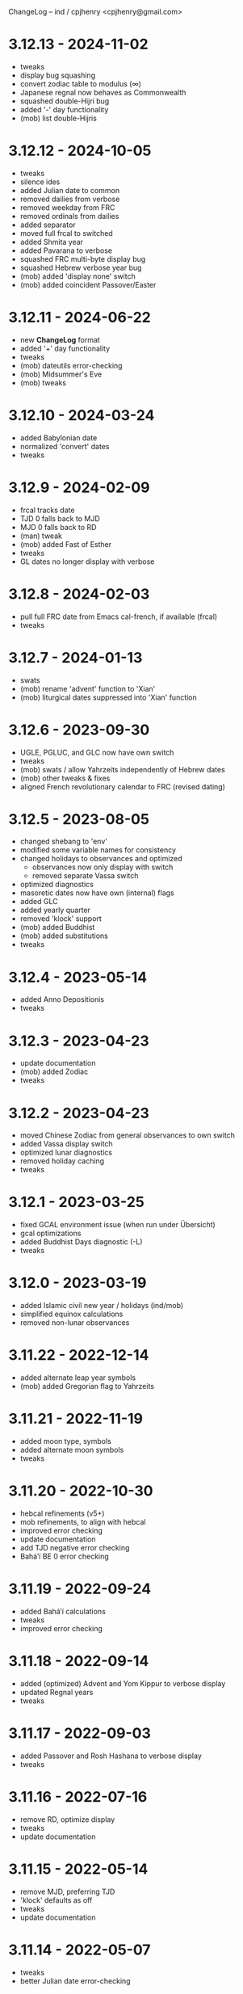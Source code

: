 ChangeLog -- ind / cpjhenry <cpjhenry@gmail.com>

* 3.12.13 - 2024-11-02
- tweaks
- display bug squashing
- convert zodiac table to modulus (∞)
- Japanese regnal now behaves as Commonwealth
- squashed double-Hijri bug
- added '-' day functionality
- (mob) list double-Hijris

* 3.12.12 - 2024-10-05
- tweaks
- silence ides
- added Julian date to common
- removed dailies from verbose
- removed weekday from FRC
- removed ordinals from dailies
- added separator
- moved full frcal to switched
- added Shmita year
- added Pavarana to verbose
- squashed FRC multi-byte display bug
- squashed Hebrew verbose year bug
- (mob) added 'display none' switch
- (mob) added coincident Passover/Easter

* 3.12.11 - 2024-06-22
- new *ChangeLog* format
- added '+' day functionality
- tweaks
- (mob) dateutils error-checking
- (mob) Midsummer's Eve
- (mob) tweaks

* 3.12.10 - 2024-03-24
- added Babylonian date
- normalized 'convert' dates
- tweaks

* 3.12.9 - 2024-02-09
- frcal tracks date
- TJD 0 falls back to MJD
- MJD 0 falls back to RD
- (man) tweak
- (mob) added Fast of Esther
- tweaks
- GL dates no longer display with verbose

* 3.12.8 - 2024-02-03
- pull full FRC date from Emacs cal-french, if available (frcal)
- tweaks

* 3.12.7 - 2024-01-13
- swats
- (mob) rename 'advent' function to 'Xian'
- (mob) liturgical dates suppressed into 'Xian' function

* 3.12.6 - 2023-09-30
- UGLE, PGLUC, and GLC now have own switch
- tweaks
- (mob) swats / allow Yahrzeits independently of Hebrew dates
- (mob) other tweaks & fixes
- aligned French revolutionary calendar to FRC (revised dating)

* 3.12.5 - 2023-08-05
- changed shebang to 'env'
- modified some variable names for consistency
- changed holidays to observances and optimized
	- observances now only display with switch
	- removed separate Vassa switch
- optimized diagnostics
- masoretic dates now have own (internal) flags
- added GLC
- added yearly quarter
- removed 'klock' support
- (mob) added Buddhist
- (mob) added substitutions
- tweaks

* 3.12.4 - 2023-05-14
- added Anno Depositionis
- tweaks

* 3.12.3 - 2023-04-23
- update documentation
- (mob) added Zodiac
- tweaks

* 3.12.2 - 2023-04-23
- moved Chinese Zodiac from general observances to own switch
- added Vassa display switch
- optimized lunar diagnostics
- removed holiday caching
- tweaks

* 3.12.1 - 2023-03-25
- fixed GCAL environment issue (when run under Übersicht)
- gcal optimizations
- added Buddhist Days diagnostic (-L)
- tweaks

* 3.12.0 - 2023-03-19
- added Islamic civil new year / holidays (ind/mob)
- simplified equinox calculations
- removed non-lunar observances

* 3.11.22 - 2022-12-14
- added alternate leap year symbols
- (mob) added Gregorian flag to Yahrzeits

* 3.11.21 - 2022-11-19
- added moon type, symbols
- added alternate moon symbols
- tweaks

* 3.11.20 - 2022-10-30
- hebcal refinements (v5+)
- mob refinements, to align with hebcal
- improved error checking
- update documentation
- add TJD negative error checking
- Baháʼí BE 0 error checking

* 3.11.19 - 2022-09-24
- added Baháʼí calculations
- tweaks
- improved error checking

* 3.11.18 - 2022-09-14
- added (optimized) Advent and Yom Kippur to verbose display
- updated Regnal years
- tweaks

* 3.11.17 - 2022-09-03
- added Passover and Rosh Hashana to verbose display
- tweaks

* 3.11.16 - 2022-07-16
- remove RD, optimize display
- tweaks
- update documentation

* 3.11.15 - 2022-05-14
- remove MJD, preferring TJD
- 'klock' defaults as off
- tweaks
- update documentation

* 3.11.14 - 2022-05-07
- tweaks
- better Julian date error-checking

* 3.11.13 - 2022-04-23
- tweaks
- diagnostic display of Lent
- verbose mode turns off display of other modes
- optimization of lunar diagnostics
- aligned 'phases' modes to ind's moon phases
- added mode 4 (display all) to 'phases'
- additional date error-checking

* 3.11.12 - 2022-04-16
- flag dates which shift mid-year as new
- diagnostic display of Easter
- tweaks

* 3.11.11 - 2022-03-27
- tweaks / error checking
- added proleptic halt for Gregorian calendar
- added auto display of O.S. dates for 1752 and earlier
- 'klock' tweaks and fixes (no DST on .beats)

* 3.11.10 - 2022-02-21
- added French Revolutionary calendar
- fixed proleptic and transitional regnal year
- tweaks
- tweak documentation

* 3.11.9 - 2022-02-12
- fixed EWT (Eastern War Time)
- tweaked JEN
- added Commonwealth regnal year
- toggle holiday display (default: off)
- tweaked 'mob'

* 3.11.8 - 2022-01-29
- tweaks and optimizations to 'mob'
- update documentation

* 3.11.7 - 2022-01-23
- moved quarter / cross-quarter days to 'calendar'. Config as follows:

	//  Quarter Days
	03/25	Lady Day
	06/24	Midsummer Day
	09/29	Michaelmas
	12/25	Quarter Day

	//  Cross Quarter Days
	02/02	Candlemas
	05/01	May Day
	08/01	Lammas
	11/01	All Saints'

	//  Scottish Term Days
	//02/02	Candlemas
	05/15	Whitsun
	//08/01	Lammas
	11/11	Martinmas

- tweaks and documentation updates
- automate calculation of standard timezone and time offset

* 3.11.6 - 2022-01-01
- added calculation of vernal equinox
- align ARC to vernal equinox
- tweaks
- base-10 bug swats
- 'mob' now exits cleanly if code hook not present
- 'GNU sed' required warning
- (control character sequences are not POSIX)

* 3.11.5 - 2021-12-11
- added MGL calculation
- tweaks to 'mob'

* 3.11.4 - 2021-10-19
- optimized / re-ordered calculations (date/time, lunar, internal, dependencies)
- lint checking (shell-check)
- tweaks

* 3.11.3 - 2021-10-18
- optimized lunar phase calculation
> including, by extension, Chinese NY diagnostics

* 3.11.2 - 2021-10-16
- tweaks and code optimizations
- display tweaks

* 3.11.1 - 2021-09-30
- documentation updates
- bug fixes
- additional tweaks

* 3.11 - 2021-08-28
- new helper app - 'klock'
> added Erisian Time Values
> added Swatch .beat

* 3.10.15 - 2021-08-21
- cleanup of superfluous variables
> preference for in-line over variables used once
- optimized leap year calculations
- improved Julian Date proleptic display
- (and cap TJD at 16 bits - 65535, per PB-5J)
- tweaky tweaks

* 3.10.14 - 2021-08-19
- added Japanese Eras (for modern Japan)
- tweaks to parenthetical variable display
- improved proleptic range and error checking
- fixed January 1st 1895 display bug

* 3.10.13 - 2021-08-14
- added creation of cache file to speed up display of holidays when printed separately
- tweaks

* 3.10.12 - 2021-07-16
- added more Masoretic-style dates
- merged ARC with Masoretic
- documentation tweaks & code cleanup

* 3.10.10 - 2021-04-24
- new observance
- add "close to" code hook to 'mob'

* 3.10.9 - 2021-02-15
- lunar tweaks and optimizations

* 3.10.8 - 2021-02-13
- added "-o", monthly observance diagnostics
- lunar tweaks and additions
- code optimizations
- documentation tweaks

* 3.10.7 - 2021-02-07
- moved lunar observance diagnostics to verbose mode
- re-add lunar phase diagnostics to main code

* 3.10.6 - 2021-01-16
- remove Chinese festivals (save CNY & 'year of')
> use 'ccalendar' (instead of 'calendar') https://github.com/cpjhenry/ccalendar

* 3.10.5 - 2021-01-09
- tweaks
- added observances diagnostics

* 3.10.4 - 2021-01-05
- added 'mob' (movable observances) script to repository

* 3.10.3 - 2020-11-22
- documentation tweaks
- removed Advent (move to helper app)

* 3.10.2 - 2020-10-31
- adjust Uposatha observance
- update Uposatha man-file

* 3.10.1 - 2020-10-29
- tweaks

* 3.10 - 2020-10-25
- removed idiosyncratic events
- removed Easter-related calculations. As with Hebrew holidays, there are far better tools.
> One such tool is 'calendar'. Config as follows:

	Easter-47	Carnival
	Easter-46	Lent
	Easter-7	Palm Sunday
	Easter+0	Easter
	Easter+39	Ascension
	Easter+49	Pentecost
	Paskha+0	Orthodox Easter

- other related tweaking
- removed Hebrew holidays
- added 'Advent' switch
- offload lunar diagnostics

* 3.9.4 - 2020-10-24
- tweaks

* 3.9.3 - 2020-10-14
- tweaks

* 3.9.2 - 2020-10-10
- tweaks & optimizations

* 3.9.1 - 2020-10-03
- tweaks & optimizations
- move leap year to verbose mode
- removed PARTCE argument

* 3.9 - 2020-09-30
- year, month, day error checking improvements
- runtime optimizations
- added correction for 13 months to Chinese calendar calculations
- optimized Chinese holidays
- add ROC ordinal

* 3.8.18 - 2020-09-29
- tweaks
- optimized '-d'

* 3.8.17 - 2020-09-27
- added 'y-m-d' format to -d option
- tweaks

* 3.8.16 - 2020-09-23
- source tweaks

* 3.8.15 - 2020-09-20
- source tweaks

* 3.8.14 - 2020-09-11
- added Rata Die

* 3.8.13 - 2020-08-30
- source tweaks

* 3.8.12 - 2020-08-18
- source tweaks

* 3.8.11 - 2020-08-05
- tweak verbose display

* 3.8.10 - 2020-07-29
- added dependency check
- tweak lunar diagnostic data
- update documentation

* 3.8.9 - 2020-04-05
- source tweaks
- update documentation

* 3.8.8 - 2020-03-31
- aligned City of Rome date to Julian calendar
- added error-checking for Julian day of year
- optimized disabled feature error trapping
- optimized variables for day of year and Julian day of year
- display tweaks
- update documentation

* 3.8.6 - 2020-03-30
- added 'Uposatha' man file to repository
- display tweaks
- update documentation

* 3.8.5 - 2020-03-29
- cleanup orphaned calculations
- added Chinese Lunar Year
- fixed Byzantine start of year when year supplied
- optimized ARC calculation
- display tweaks
- update documentation

* 3.8 - 2019-11-02
- removed Hebrew holidays (see helper app 'hebcal')
- display tweaks
- update documentation

* 3.7.7 - 2019-10-19
- update documentation

* 3.7.6 - 2019-10-16
- display and math tweaks
- optimized date variables used only once

* 3.7.5 - 2019-10-15
- added hebcal-based holidays to display

* 3.7.3 - 2019-10-12
- substituted Orthodox Pascha for Double-Nine
- fixed calculation of Easter/Orthodox Easter when year supplied
- display tweaks

* 3.7.1 - 2019-09-30
- fixed OPTARG issue when current day exceeds days in the month
- added Hebrew holiday switch

* 3.7 - 2019-09-29
- significant re-write, and final removal of remind
- now requires helper app 'phases' to calculate moon phases
- streamlined calculation of Chinese months & festivals

* 3.6.8 - 2019-09-26
- replaced remind with ncal for Easter calculations

* 3.6.7 - 2019-09-23
- replaced remind with hebcal for Hebrew calculations
- removed sunset calculation as superfluous

* 3.6.5 - 2019-09-16
- sped up Chinese holiday display (now on by default)
- display tweaks

* 3.6.4 - 2019-09-08
- aligned Byzantine date to Julian calendar
- added better calculation of Hebrew year (using remind)
- added more common holidays (quarter / cross-quarter days)
- display tweaks

* 3.6.2 - 2019-09-07
- display tweaks
- corrected speeling mistakes
- fixed Tish'a B'Av date (not on Shabbat)

* 3.6.1 - 2019-08-28
- corrected MJD to UTC time

* 3.6 - 2019-08-24
- added Modified Julian Day

* 3.5.5 - 2019-05-20
- added Roman numeral year to common
- removed Pentecost
- added Chinese switch (off by default)

* 3.5.1 - 2019-04-02
- fixed lunar / verbose displays

* 3.5 - 2019-03-22
- added Masoretic calendar calculation
- update documentation

* 3.4.6 - 2019-03-19
- cleanup of diagnostic data
- disable solar year calculation

* 3.4.5 - 2019-03-05
- added Chinese 'year of' calculation

* 3.4 - 2018-09-23
- adjusted version numbering
- fixed Chinese NY
- added Chinese month calculations

* 3.3.1 - 2018-09-09
- update documentation

* 3.3 - 2018-09-08
- edits
- added Hogmanay

* 3.2 - 2018-08-23
- sorting of diagnostic data
- miscellaneous display tweaking

* 3.1 - 2018-08-18
- added highlighting
- added additional common era holidays

* 3.0 - 2018-08-07
- added next first and last quarters
 ort for Hanke-Henry dates - - added su
 ort for Discordian dates - - added su

* 2.7 - 2018-03-16
- added full vs part CE display
- added ordinal support
- added additional common era holidays
- moved self-documentation to 'getusage'
- added support for Ides

* 2.5 - 2017-08-24
- added support for Julian Period
- added support for Japanese Imperial Year
- added additional Hebrew holiday support
- added Chinese New Year

* 2.3 - 2015-08-01
- fixed blue moon timings

* 2.2 - 2015-07-31
- improved error checking, including Darwin detection
- added holiday 'off' switch and display tweaks

* 2.1 - 2015-07-26
- added blue / black moon calculations
- fixed common section month base ten error (array indexes in bash)
- added new documentation (ChangeLog, man file)

* 2.0 - 2015-05-21
- added relative date specification to -d option (see: 'gdate' for format)

* 1.9 - 2015-05-20
- added more sophisticated Hebrew date calculations; tidied up 'remind' calls

* 1.8 - 2015-05-18
- changed moon phase to array

* 1.7 - 2015-04-12
- added all moon calculations, Uposatha observances

* 1.6 - 2015-03-21
- added full-moon calculations = more luni-solar holidays

* 1.5 - 2015-02-06
- added lunar, Hebrew, and Rome calculations

* 1.4 - 2014-08-07
- added Buddhist holidays, info on dating systems

* 1.3 - 2014-08-01
- Re-wrote, added switches

* 1.2 - 2014-06-07
- corrected base ten for day calc [deprecated]

* 1.1 - 2014-05-06
- added Buddhist year calculations

* 1.0 - 2013-07-16
- initial calculations

* #
#  LocalWords:  dateutils Hijri Hijris PGLUC
